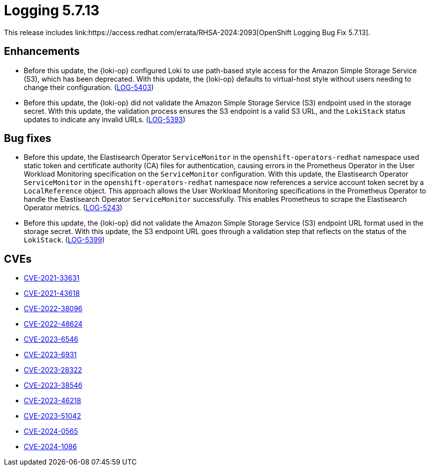 // module included in logging/logging-5-7-release-notes
:_mod-docs-content-type: REFERENCE
[id="logging-release-notes-5-7-13_{context}"]
= Logging 5.7.13
This release includes link:https://access.redhat.com/errata/RHSA-2024:2093[OpenShift Logging Bug Fix 5.7.13].

[id="logging-release-notes-5-7-13-enhancements"]
== Enhancements

* Before this update, the {loki-op} configured Loki to use path-based style access for the Amazon Simple Storage Service (S3), which has been deprecated. With this update, the {loki-op} defaults to virtual-host style without users needing to change their configuration. (link:https://issues.redhat.com/browse/LOG-5403[LOG-5403])

* Before this update, the {loki-op} did not validate the Amazon Simple Storage Service (S3) endpoint used in the storage secret. With this update, the validation process ensures the S3 endpoint is a valid S3 URL, and the `LokiStack` status updates to indicate any invalid URLs. (link:https://issues.redhat.com/browse/LOG-5393[LOG-5393])

[id="logging-release-notes-5-7-13-bug-fixes"]
== Bug fixes

* Before this update, the Elastisearch Operator `ServiceMonitor` in the `openshift-operators-redhat` namespace used static token and certificate authority (CA) files for authentication, causing errors in the Prometheus Operator in the User Workload Monitoring specification on the `ServiceMonitor` configuration. With this update, the Elastisearch Operator `ServiceMonitor` in the `openshift-operators-redhat` namespace now references a service account token secret by a `LocalReference` object. This approach allows the User Workload Monitoring specifications in the Prometheus Operator to handle the Elastisearch Operator `ServiceMonitor` successfully. This enables Prometheus to scrape the Elastisearch Operator metrics. (link:https://issues.redhat.com/browse/LOG-5243[LOG-5243])

* Before this update, the {loki-op} did not validate the Amazon Simple Storage Service (S3) endpoint URL format used in the storage secret. With this update, the S3 endpoint URL goes through a validation step that reflects on the status of the `LokiStack`. (link:https://issues.redhat.com/browse/LOG-5399[LOG-5399])

[id="logging-release-notes-5-7-13-CVEs"]
== CVEs

* link:https://access.redhat.com/security/cve/CVE-2021-33631[CVE-2021-33631]
* link:https://access.redhat.com/security/cve/CVE-2021-43618[CVE-2021-43618]
* link:https://access.redhat.com/security/cve/CVE-2022-38096[CVE-2022-38096]
* link:https://access.redhat.com/security/cve/CVE-2022-48624[CVE-2022-48624]
* link:https://access.redhat.com/security/cve/CVE-2023-6546[CVE-2023-6546]
* link:https://access.redhat.com/security/cve/CVE-2023-6931[CVE-2023-6931]
* link:https://access.redhat.com/security/cve/CVE-2023-28322[CVE-2023-28322]
* link:https://access.redhat.com/security/cve/CVE-2023-38546[CVE-2023-38546]
* link:https://access.redhat.com/security/cve/CVE-2023-46218[CVE-2023-46218]
* link:https://access.redhat.com/security/cve/CVE-2023-51042[CVE-2023-51042]
* link:https://access.redhat.com/security/cve/CVE-2024-0565[CVE-2024-0565]
* link:https://access.redhat.com/security/cve/CVE-2024-1086[CVE-2024-1086]